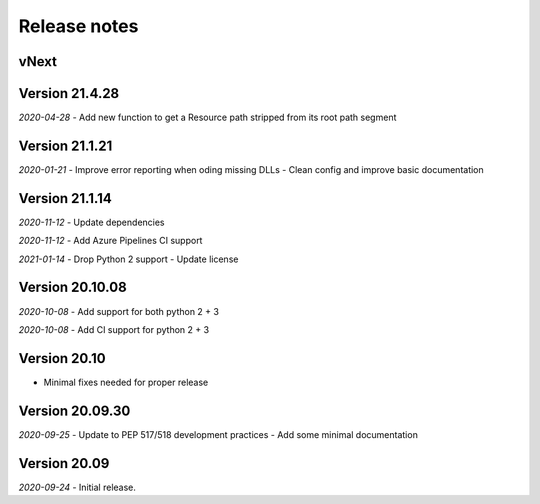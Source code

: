 Release notes
=============

vNext
-----


Version 21.4.28
---------------

*2020-04-28*
- Add new function to get a Resource path stripped from its root path segment


Version 21.1.21
---------------

*2020-01-21*
- Improve error reporting when oding missing DLLs
- Clean config and improve basic documentation


Version 21.1.14
---------------

*2020-11-12*
- Update dependencies

*2020-11-12*
- Add Azure Pipelines CI support

*2021-01-14*
- Drop Python 2 support
- Update license


Version 20.10.08
----------------

*2020-10-08*
- Add support for both python 2 + 3

*2020-10-08*
- Add CI support for python 2 + 3

Version 20.10
-------------

* Minimal fixes needed for proper release


Version 20.09.30
----------------

*2020-09-25*
- Update to PEP 517/518 development practices
- Add some minimal documentation

Version 20.09
-------------

*2020-09-24*
- Initial release.
